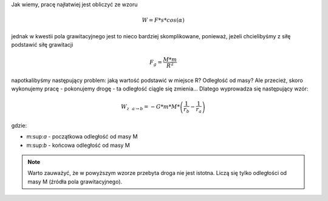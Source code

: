 Jak wiemy, pracę najłatwiej jest obliczyć ze wzoru

.. math::
   W = F * s * cos(\alpha)

jednak w kwestii pola grawitacyjnego jest to nieco bardziej
skomplikowane, ponieważ, jeżeli chcielibyśmy z siłę podstawić
siłę grawitacji

.. math::
   F_g = \frac{M * m}{R^2}

napotkalibyśmy następujący problem: jaką wartość podstawić
w miejsce R? Odległość od masy? Ale przecież, skoro wykonujemy
pracę - pokonujemy drogę - ta odległość ciągle się zmienia...
Dlatego wyprowadza się następujący wzór:

.. math::
   W_{z ~~ a \rightarrow b} = - G * m * M * \left( \frac{1}{r_b} - \frac{1}{r_a} \right)

gdzie:

- m:sup:`a` - początkowa odległość od masy M
- m:sup:`b` - końcowa odległość od masy M

.. note::
   Warto zauważyć, że w powyższym wzorze przebyta droga nie jest istotna.
   Liczą się tylko odległości od masy M (źródła pola grawitacyjnego).
